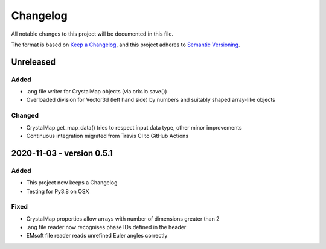 =========
Changelog
=========

All notable changes to this project will be documented in this file.

The format is based on `Keep a Changelog <https://keepachangelog.com/en/1.0.0/)>`_, and
this project adheres to `Semantic Versioning <https://semver.org/spec/v2.0.0.html>`_.

Unreleased
==========

Added
-----
- .ang file writer for CrystalMap objects (via orix.io.save())
- Overloaded division for Vector3d (left hand side) by numbers and suitably shaped
  array-like objects

Changed
-------
- CrystalMap.get_map_data() tries to respect input data type, other minor improvements
- Continuous integration migrated from Travis CI to GitHub Actions

2020-11-03 - version 0.5.1
==========================

Added
-----
- This project now keeps a Changelog
- Testing for Py3.8 on OSX

Fixed
-----
- CrystalMap properties allow arrays with number of dimensions greater than 2
- .ang file reader now recognises phase IDs defined in the header
- EMsoft file reader reads unrefined Euler angles correctly
